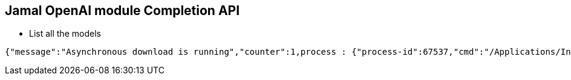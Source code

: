 == Jamal OpenAI module Completion API

* List all the models


[source]
----
{"message":"Asynchronous download is running","counter":1,process : {"process-id":67537,"cmd":"/Applications/IntelliJ IDEA.app/Contents/MacOS/idea ","thread":"ApplicationImpl pooled thread 3254"},"id":"b136e0b1-ca7d8c6a-7463c48d-3a5ce4f9-00029528-965e5123-527a2f42-86124922","running-since":"2024-04-19 16:14:29.602","download-time":0}
----